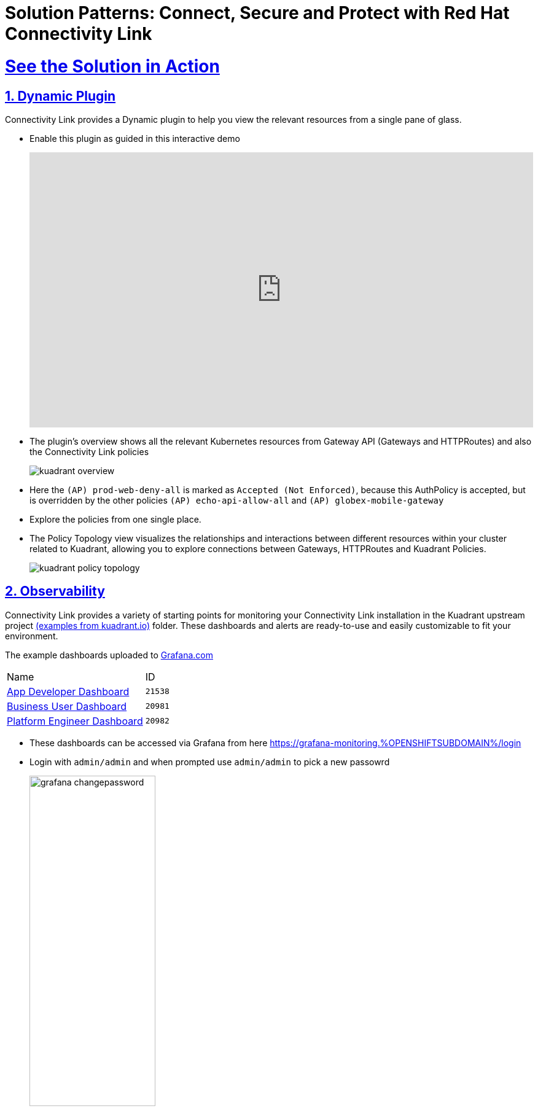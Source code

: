:imagesdir: ../assets/images

= Solution Patterns: Connect, Secure and Protect with Red Hat Connectivity Link
:sectnums:
:sectlinks:
:doctype: book

= See the Solution in Action

== Dynamic Plugin

Connectivity Link provides a Dynamic plugin to help you view the relevant resources from a single pane of glass.

* Enable this plugin as guided in this interactive demo
+
++++
<!--ARCADE EMBED START--><div style="position: relative; padding-bottom: calc(49.609375% + 41px); height: 0; width: 100%;"><iframe src="https://demo.arcade.software/e2XOH3IWMRzMEfEVMm8d?embed&embed_mobile=tab&embed_desktop=inline&show_copy_link=true" title="Enable Red Hat Connectivity Link&#39;s Kuadrant Dynamic Plugin on Red Hat OpenShift console" frameborder="0" loading="lazy" webkitallowfullscreen mozallowfullscreen allowfullscreen allow="clipboard-write" style="position: absolute; top: 0; left: 0; width: 100%; height: 100%; color-scheme: light;" ></iframe></div><!--ARCADE EMBED END-->
++++

* The plugin's overview shows all the relevant Kubernetes resources from Gateway API (Gateways and HTTPRoutes) and also the Connectivity Link policies
+ 
image::kuadrant-overview.png[] 

* Here the `(AP) prod-web-deny-all` is marked as `Accepted (Not Enforced)`, because this AuthPolicy is accepted, but is overridden by the other policies `(AP) echo-api-allow-all` and `(AP) globex-mobile-gateway`
* Explore the policies from one single place.
* The Policy Topology view visualizes the relationships and interactions between different resources within your cluster related to Kuadrant, allowing you to explore connections between Gateways, HTTPRoutes and Kuadrant Policies.
+
image:kuadrant-policy-topology.png[] 



== Observability

Connectivity Link provides a variety of starting points for monitoring your Connectivity Link installation in the Kuadrant upstream project  https://github.com/Kuadrant/kuadrant-operator/tree/main/examples[(examples from kuadrant.io)^] folder. These dashboards and alerts are ready-to-use and easily customizable to fit your environment.

The example dashboards uploaded to https://grafana.com/grafana/dashboards/[Grafana.com^]

[cols="1,1"]  
|===
| Name     | ID 
| https://grafana.com/grafana/dashboards/21538[App Developer Dashboard^]      | `21538` 
| https://grafana.com/grafana/dashboards/20981[Business User Dashboard^]   | `20981`
| https://grafana.com/grafana/dashboards/20982[Platform Engineer Dashboard^] | `20982` 
|===


* These dashboards can be  accessed via Grafana from here https://grafana-monitoring.%OPENSHIFTSUBDOMAIN%/login
* Login with `admin/admin` and when prompted use `admin/admin` to pick a new passowrd
+
image::grafana-changepassword.png[width=50%] 
* From the left-hand navigation, access *Dashboards > Browse* menu
+
image::grafana-dashboard-leftnav.png[] 
* Click on the Default folder to view the preloaded dahsboards
+
image::grafana-dashboards-list.png[] 

* Click on *App Developer Dashboard* to view the detail of this Dashboard.  You can view both the `echo-api` and `globex-mobile-gateway`
+
image::grafana-app-dev-dashabord.png[] 
* You can the other dashboard by accessing the links to Business User and Plarform Engineer dashboards from the *Kuadrant Dashboards* section on top-left of this page.
* Explore the various persona-based dashboards available.
* Here is a sample Platform Engineer based Dashboard
+
image::grafana-pe-dashabord.png[] 
* Here is a sample Business User based Dashboard
+
image::grafana-bu-dashabord.png[] 


== Conclusion

With this setup, Globex is all set to onboard further service enpoints to be accessed securely. This solution can be further extended to span across a multi-cluster setup too.

We will also extend this pattern to include the all important Observability aspects as well.

Read more https://docs.kuadrant.io/0.8.0/architecture/docs/design/architectural-overview-v1/#multi-cluster[here^]
